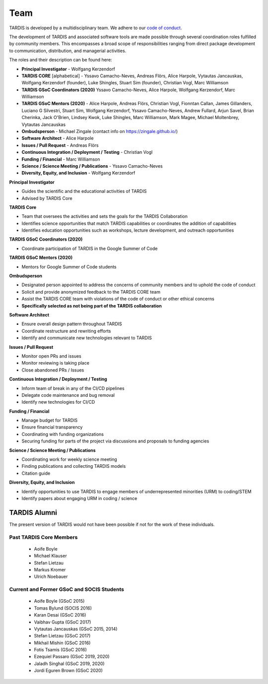 .. _team:

****
Team
****

TARDIS is developed by a multidisciplinary team. We adhere to our
`code of conduct <https://tardis-sn.github.io/tardis/CODE_OF_CONDUCT.html>`_.

The development of TARDIS and associated software tools are made possible through several coordination roles fulfilled by community members. This encompasses a broad scope of responsibilities ranging from direct package development to communication, distribution, and managerial activities.

The roles and their description can be found here: 

* **Principal Investigator**
  - Wolfgang Kerzendorf
* **TARDIS CORE** [alphabetical]
  - Yssavo Camacho-Neves, Andreas Flörs, Alice Harpole, Vytautas Jancauskas, Wolfgang Kerzendorf (founder), Luke Shingles, Stuart Sim (founder), Christian Vogl, Marc Williamson
* **TARDIS GSoC Coordinators (2020)**
  Yssavo Camacho-Neves, Alice Harpole, Wolfgang Kerzendorf, Marc Williamson
* **TARDIS GSoC Mentors (2020)**
  - Alice Harpole, Andreas Flörs, Christian Vogl, Fionntan Callan, James Gillanders, Luciano G Silvestri, Stuart Sim, Wolfgang Kerzendorf, Yssavo Camacho-Neves, Andrew Fullard, Arjun Savel, Brian Cherinka, Jack O'Brien, Lindsey Kwok, Luke Shingles, Marc Williamson, Mark Magee, Michael Moltenbrey, Vytautas Jancauskas
* **Ombudsperson**
  - Michael Zingale (contact info on https://zingale.github.io/)
* **Software Architect** 
  - Alice Harpole   
* **Issues / Pull Request** 
  - Andreas Flörs
* **Continuous Integration / Deployment / Testing**
  - Christian Vogl
* **Funding / Financial**
  - Marc Williamson
* **Science / Science Meeting / Publications**
  - Yssavo Camacho-Neves
* **Diversity, Equity, and Inclusion**
  - Wolfgang Kerzendorf
     

**Principal Investigator**

- Guides the scientific and the educational activities of TARDIS
- Advised by TARDIS Core

**TARDIS Core**

- Team that oversees the activities and sets the goals for the TARDIS Collaboration
- Identifies science opportunities that match TARDIS capabilities or coordinates the addition of capabilities
- Identifies education opportunities such as workshops, lecture development, and outreach opportunities

**TARDIS GSoC Coordinators (2020)**

- Coordinate participation of TARDIS in the Google Summer of Code

**TARDIS GSoC Mentors (2020)**

- Mentors for Google Summer of Code students 

**Ombudsperson**

- Designated person appointed to address the concerns of community members and to uphold the code of conduct
- Solicit and provide anonymized feedback to the TARDIS CORE team 
- Assist the TARDIS CORE team with violations of the code of conduct or other ethical concerns
- **Specifically selected as not being part of the TARDIS collaboration**

**Software Architect**

- Ensure overall design pattern throughout TARDIS
- Coordinate restructure and rewriting efforts
- Identify and communicate new technologies relevant to TARDIS

**Issues / Pull Request**

- Monitor open PRs and issues
- Monitor reviewing is taking place
- Close abandoned PRs / Issues

**Continuous Integration / Deployment / Testing** 

- Inform team of break in any of the CI/CD pipelines
- Delegate code maintenance and bug removal
- Identify new technologies for CI/CD

**Funding / Financial**

- Manage budget for TARDIS
- Ensure financial transparency 
- Coordinating with funding organizations
- Securing funding for parts of the project via discussions and proposals to funding agencies

**Science / Science Meeting / Publications**

- Coordinating work for weekly science meeting
- Finding publications and collecting TARDIS models
- Citation guide

**Diversity, Equity, and Inclusion**

- Identify opportunities to use TARDIS to engage members of underrepresented minorities (URM) to coding/STEM
- Identify papers about engaging URM in coding / science

TARDIS Alumni
=============

The present version of TARDIS would not have been possible if not for the work of these individuals. 


Past TARDIS Core Members
---------------------------

 * Aoife Boyle
 * Michael Klauser
 * Stefan Lietzau
 * Markus Kromer
 * Ulrich Noebauer

Current and Former GSoC and SOCIS Students
------------------------------------------

 * Aoife Boyle (GSoC 2015)
 * Tomas Bylund (SOCIS 2016)
 * Karan Desai (GSoC 2016)
 * Vaibhav Gupta (GSoC 2017)
 * Vytautas Jancauskas (GSoC 2015, 2014)
 * Stefan Lietzau (GSoC 2017)
 * Mikhail Mishin (GSoC 2016)
 * Fotis Tsamis (GSoC 2016)
 * Ezequiel Passaro (GSoC 2019, 2020)
 * Jaladh Singhal (GSoC 2019, 2020)
 * Jordi Eguren Brown (GSoC 2020)
